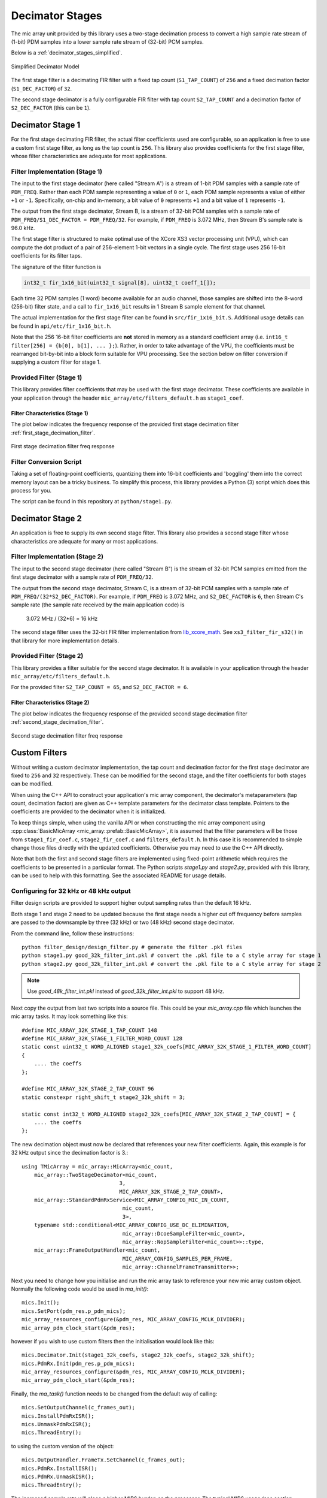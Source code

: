 .. _decimator_stages:

****************
Decimator Stages
****************

The mic array unit provided by this library uses a two-stage decimation process
to convert a high sample rate stream of (1-bit) PDM samples into a lower sample
rate stream of (32-bit) PCM samples.

Below is a :ref:`decimator_stages_simplified`.

.. _decimator_stages_simplified:

.. figure:: diagrams/decimator_stages.drawio.png
   :align: center
   :scale: 100 %
   
   Simplified Decimator Model

The first stage filter is a decimating FIR filter with a fixed tap count
(``S1_TAP_COUNT``) of ``256`` and a fixed decimation factor (``S1_DEC_FACTOR``)
of ``32``.

The second stage decimator is a fully configurable FIR filter with tap count
``S2_TAP_COUNT`` and a decimation factor of ``S2_DEC_FACTOR`` (this can be
``1``).

Decimator Stage 1
=================

For the first stage decimating FIR filter, the actual filter coefficients used
are configurable, so an application is free to use a custom first stage filter,
as long as the tap count is ``256``. This library also provides coefficients for
the first stage filter, whose filter characteristics are adequate for most
applications.

Filter Implementation (Stage 1)
-------------------------------

The input to the first stage decimator (here called "Stream A") is a stream of
1-bit PDM samples with a sample rate of ``PDM_FREQ``.  Rather than each PDM
sample representing a value of ``0`` or ``1``, each PDM sample represents a
value of either ``+1`` or ``-1``. Specifically, on-chip and in-memory, a bit
value of ``0`` represents ``+1`` and a bit value of ``1`` represents ``-1``.

The output from the first stage decimator, Stream B, is a stream of 32-bit PCM
samples with a sample rate of ``PDM_FREQ/S1_DEC_FACTOR = PDM_FREQ/32``. For
example, if ``PDM_FREQ`` is 3.072 MHz, then Stream B's sample rate is 96.0 kHz.

The first stage filter is structured to make optimal use of the XCore XS3 vector
processing unit (VPU), which can compute the dot product of a pair of
256-element 1-bit vectors in a single cycle. The first stage uses 256 16-bit
coefficients for its filter taps.

The signature of the filter function is

.. code-block:: c

  int32_t fir_1x16_bit(uint32_t signal[8], uint32_t coeff_1[]);


Each time 32 PDM samples (1 word) become available for an audio channel, those
samples are shifted into the 8-word (256-bit) filter state, and a call to
``fir_1x16_bit`` results in 1 Stream B sample element for that channel.

The actual implementation for the first stage filter can be found in
``src/fir_1x16_bit.S``. Additional usage details can be found in
``api/etc/fir_1x16_bit.h``.

Note that the 256 16-bit filter coefficients are **not** stored in memory as a
standard coefficient array (i.e. ``int16_t filter[256] = {b[0], b[1], ... };``).
Rather, in order to take advantage of the VPU, the coefficients must be
rearranged bit-by-bit into a block form suitable for VPU processing. See the
section below on filter conversion if supplying a custom filter for stage 1.

Provided Filter (Stage 1)
-------------------------

This library provides filter coefficients that may be used with the first stage
decimator. These coefficients are available in your application through the
header ``mic_array/etc/filters_default.h`` as ``stage1_coef``.

Filter Characteristics (Stage 1)
^^^^^^^^^^^^^^^^^^^^^^^^^^^^^^^^

The plot below indicates the frequency response of the provided first stage
decimation filter :ref:`first_stage_decimation_filter`.

.. _first_stage_decimation_filter:

.. figure:: stage1_freq_response.png
   :align: center
   :scale: 100 %
   
   First stage decimation filter freq response


Filter Conversion Script
------------------------

Taking a set of floating-point coefficients, quantizing them into 16-bit
coefficients and 'boggling' them into the correct memory layout can be a tricky
business.  To simplify this process, this library provides a Python (3) script
which does this process for you.

The script can be found in this repository at ``python/stage1.py``.

.. todo::

  Generalize script. Currently looks for coefficients in a specific ``.pkl``
  file.


Decimator Stage 2
=================

An application is free to supply its own second stage filter. This library also
provides a second stage filter whose characteristics are adequate for many or
most applications.

Filter Implementation (Stage 2)
-------------------------------

The input to the second stage decimator (here called "Stream B") is the stream
of 32-bit PCM samples emitted from the first stage decimator with a sample rate
of ``PDM_FREQ/32``.

The output from the second stage decimator, Stream C, is a stream of 32-bit PCM
samples with a sample rate of ``PDM_FREQ/(32*S2_DEC_FACTOR)``. For example, if
``PDM_FREQ`` is 3.072 MHz, and ``S2_DEC_FACTOR`` is ``6``, then Stream C's
sample rate (the sample rate received by the main application code) is

    3.072 MHz / (32*6) = 16 kHz

The second stage filter uses the 32-bit FIR filter implementation from
`lib_xcore_math <https://github.com/xmos/lib_xcore_math>`_. See
``xs3_filter_fir_s32()`` in that library for more implementation details.

Provided Filter (Stage 2)
-------------------------

This library provides a filter suitable for the second stage decimator. It is
available in your application through the header
``mic_array/etc/filters_default.h``.

For the provided filter ``S2_TAP_COUNT = 65``, and ``S2_DEC_FACTOR = 6``.

Filter Characteristics (Stage 2)
^^^^^^^^^^^^^^^^^^^^^^^^^^^^^^^^

The plot below indicates the frequency response of the provided second stage
decimation filter :ref:`second_stage_decimation_filter`.

.. _second_stage_decimation_filter:

.. figure:: stage2_freq_response.png
   :align: center
   :scale: 100 %
   
   Second stage decimation filter freq response


Custom Filters
==============

Without writing a custom decimator implementation, the tap count and decimation
factor for the first stage decimator are fixed to ``256`` and ``32``
respectively. These can be modified for the second stage, and the filter
coefficients for both stages can be modified.

When using the C++ API to construct your application's mic array component, the
decimator's metaparameters (tap count, decimation factor) are given as C++
template parameters for the decimator class template. Pointers to the
coefficients are provided to the decimator when it is initialized.

To keep things simple, when using the vanilla API or when constructing the mic
array component using :cpp:class:`BasicMicArray
<mic_array::prefab::BasicMicArray>`, it is assumed that the filter parameters
will be those from ``stage1_fir_coef.c``, ``stage2_fir_coef.c`` and
``filters_default.h``. In this case it is recommended to simple change those
files directly with the updated coefficients. Otherwise you may need to use the
C++ API directly.

Note that both the first and second stage filters are implemented using
fixed-point arithmetic which requires the coefficients to be presented in a
particular format. The Python scripts `stage1.py` and `stage2.py`, provided with
this library, can be used to help with this formatting. See the associated README for usage details.


Configuring for 32 kHz or 48 kHz output
---------------------------------------

Filter design scripts are provided to support higher output sampling rates than the default 16 kHz.

Both stage 1 and stage 2 need to be updated because the first stage needs a higher
cut off frequency before samples are passed to the downsample by three (32 kHz) or two (48 kHz) second stage
decimator.

From the command line, follow these instructions::

    python filter_design/design_filter.py # generate the filter .pkl files
    python stage1.py good_32k_filter_int.pkl # convert the .pkl file to a C style array for stage 1
    python stage2.py good_32k_filter_int.pkl # convert the .pkl file to a C style array for stage 2

.. note::
    Use `good_48k_filter_int.pkl` instead of `good_32k_filter_int.pkl` to support 48 kHz.


Next copy the output from last two scripts into a source file. This could be your `mic_array.cpp`
file which launches the mic array tasks. It may look something like this::

    #define MIC_ARRAY_32K_STAGE_1_TAP_COUNT 148
    #define MIC_ARRAY_32K_STAGE_1_FILTER_WORD_COUNT 128
    static const uint32_t WORD_ALIGNED stage1_32k_coefs[MIC_ARRAY_32K_STAGE_1_FILTER_WORD_COUNT]
    {
        .... the coeffs
    };

    #define MIC_ARRAY_32K_STAGE_2_TAP_COUNT 96
    static constexpr right_shift_t stage2_32k_shift = 3;

    static const int32_t WORD_ALIGNED stage2_32k_coefs[MIC_ARRAY_32K_STAGE_2_TAP_COUNT] = {
        .... the coeffs
    };

The new decimation object must now be declared that references your new filter coefficients.
Again, this example is for 32 kHz output since the decimation factor is 3.::

    using TMicArray = mic_array::MicArray<mic_count,
        mic_array::TwoStageDecimator<mic_count,
                                   3,
                                   MIC_ARRAY_32K_STAGE_2_TAP_COUNT>,
        mic_array::StandardPdmRxService<MIC_ARRAY_CONFIG_MIC_IN_COUNT,
                                    mic_count,
                                    3>,
        typename std::conditional<MIC_ARRAY_CONFIG_USE_DC_ELIMINATION,
                                    mic_array::DcoeSampleFilter<mic_count>,
                                    mic_array::NopSampleFilter<mic_count>>::type,
        mic_array::FrameOutputHandler<mic_count,
                                    MIC_ARRAY_CONFIG_SAMPLES_PER_FRAME,
                                    mic_array::ChannelFrameTransmitter>>;


Next you need to change how you initialise and run the mic array task to reference your new
mic array custom object. Normally the following code would be used in `ma_init()`::

    mics.Init();
    mics.SetPort(pdm_res.p_pdm_mics);
    mic_array_resources_configure(&pdm_res, MIC_ARRAY_CONFIG_MCLK_DIVIDER);
    mic_array_pdm_clock_start(&pdm_res);

however if you wish to use custom filters then the initialisation would look like this::

    mics.Decimator.Init(stage1_32k_coefs, stage2_32k_coefs, stage2_32k_shift);
    mics.PdmRx.Init(pdm_res.p_pdm_mics);
    mic_array_resources_configure(&pdm_res, MIC_ARRAY_CONFIG_MCLK_DIVIDER);
    mic_array_pdm_clock_start(&pdm_res);


Finally, the `ma_task()` function needs to be changed from the default way of calling::

    mics.SetOutputChannel(c_frames_out);
    mics.InstallPdmRxISR();
    mics.UnmaskPdmRxISR();
    mics.ThreadEntry();

to using the custom version of the object::

    mics.OutputHandler.FrameTx.SetChannel(c_frames_out);
    mics.PdmRx.InstallISR();
    mics.PdmRx.UnmaskISR();
    mics.ThreadEntry();


The increased sample rate will place a higher MIPS burden on the processor. The typical
MIPS usage (see section :ref:`resource_usage`) is in the order of 11 MIPS per channel
using a 16 kHz output decimator.

Increasing the output sample rate to 32 kHz using the same length filters will increase
processor usage per channel to approximately 13 MIPS rising to 15.6 MIPS for 48 kHz.

Increasing the filer lengths to 148 and 96 for stages 1 and 2 respectively at 48 kHz
will increase processor usage per channel to around 20 MIPS.

Filter Characteristics for `good_32k_filter_int.pkl`
^^^^^^^^^^^^^^^^^^^^^^^^^^^^^^^^^^^^^^^^^^^^^^^^^^^^

The plot below indicates the frequency response of the first and second stages of the
provided 32 kHz filters as well as the cascaded overall response. Note that the
overall combined response provides a nice flat passband as shown in the :ref:`freq_response_32k`.

.. _freq_response_32k:

.. figure:: 32k_freq_response.png
   :align: center
   :scale: 100 %
   
   good_32k_filter_int.pkl frequency response

Filter Characteristics for `good_48k_filter_int.pkl`
^^^^^^^^^^^^^^^^^^^^^^^^^^^^^^^^^^^^^^^^^^^^^^^^^^^^

The plot below indicates the frequency response of the first and second stages of the
provided 48 kHz filters as well as the cascaded overall response. Note that the
overall combined response provides a nice flat passband as shown :ref:`freq_response_48k`.

.. _freq_response_48k:

.. figure:: 48k_freq_response.png
   :align: center
   :scale: 100 %
   
   good_48k_filter_int.pkl frequency response

